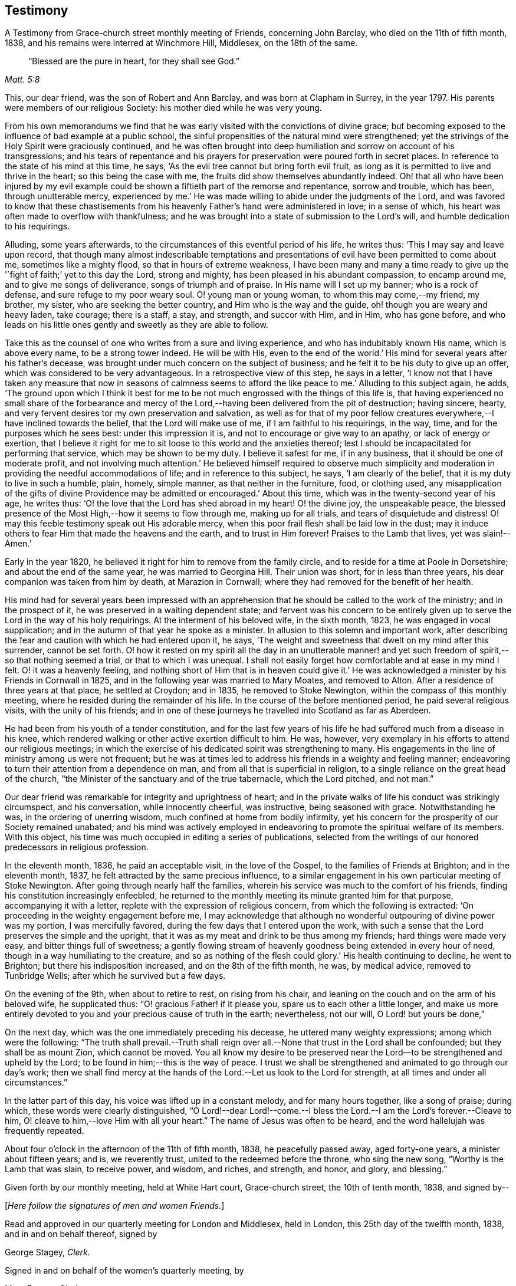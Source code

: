 == Testimony

[.chapter-subtitle--blurb]
A Testimony from Grace-church street monthly meeting of Friends, concerning John Barclay,
who died on the 11th of fifth month, 1838,
and his remains were interred at Winchmore Hill, Middlesex, on the 18th of the same.

[quote.scripture, , Matt. 5:8]
____
"`Blessed are the pure in heart, for they shall see God.`"
____

This, our dear friend, was the son of Robert and Ann Barclay,
and was born at Clapham in Surrey, in the year 1797.
His parents were members of our religious Society:
his mother died while he was very young.

From his own memorandums we find that he was early
visited with the convictions of divine grace;
but becoming exposed to the influence of bad example at a public school,
the sinful propensities of the natural mind were strengthened;
yet the strivings of the Holy Spirit were graciously continued,
and he was often brought into deep humiliation
and sorrow on account of his transgressions;
and his tears of repentance and his prayers for
preservation were poured forth in secret places.
In reference to the state of his mind at this time, he says,
'`As the evil tree cannot but bring forth evil fruit,
as long as it is permitted to live and thrive in the heart;
so this being the case with me, the fruits did show themselves abundantly indeed.
Oh! that all who have been injured by my evil example could be
shown a fiftieth part of the remorse and repentance,
sorrow and trouble, which has been, through unutterable mercy,
experienced by me.`' He was made willing to abide under the judgments of the Lord,
and was favored to know that these chastisements from
his heavenly Father`'s hand were administered in love;
in a sense of which, his heart was often made to overflow with thankfulness;
and he was brought into a state of submission to the Lord`'s will,
and humble dedication to his requirings.

Alluding, some years afterwards,
to the circumstances of this eventful period of his life, he writes thus:
'`This I may say and leave upon record,
that though many almost indescribable temptations and
presentations of evil have been permitted to come about me,
sometimes like a mighty flood, so that in hours of extreme weakness,
I have been many and many a time ready to give up the '`fight
of faith;`' yet to this day the Lord,
strong and mighty, has been pleased in his abundant compassion, to encamp around me,
and to give me songs of deliverance, songs of triumph and of praise.
In His name will I set up my banner; who is a rock of defense,
and sure refuge to my poor weary soul.
O! young man or young woman, to whom this may come,--my friend, my brother, my sister,
who are seeking the better country, and Him who is the way and the guide,
oh! though you are weary and heavy laden, take courage; there is a staff, a stay,
and strength, and succor with Him, and in Him, who has gone before,
and who leads on his little ones gently and sweetly as they are able to follow.

Take this as the counsel of one who writes from a sure and living experience,
and who has indubitably known His name, which is above every name,
to be a strong tower indeed.
He will be with His,
even to the end of the world.`' His mind for several years after his father`'s decease,
was brought under much concern on the subject of business;
and he felt it to be his duty to give up an offer,
which was considered to be very advantageous.
In a retrospective view of this step, he says in a letter,
'`I know not that I have taken any measure that now in seasons of calmness
seems to afford the like peace to me.`' Alluding to this subject again,
he adds,
'`The ground upon which I think it best for me to be
not much engrossed with the things of this life is,
that having experienced no small share of the forbearance and mercy
of the Lord,--having been delivered from the pit of destruction;
having sincere, hearty, and very fervent desires tor my own preservation and salvation,
as well as for that of my poor fellow creatures
everywhere,--I have inclined towards the belief,
that the Lord will make use of me, if I am faithful to his requirings, in the way, time,
and for the purposes which he sees best: under this impression it is,
and not to encourage or give way to an apathy, or lack of energy or exertion,
that I believe it right for me to sit loose to this world and the anxieties thereof;
lest I should be incapacitated for performing that service,
which may be shown to be my duty.
I believe it safest for me, if in any business, that it should be one of moderate profit,
and not involving much attention.`' He believed himself required to observe much
simplicity and moderation in providing the needful accommodations of life;
and in reference to this subject, he says, '`I am clearly of the belief,
that it is my duty to live in such a humble, plain, homely, simple manner,
as that neither in the furniture, food, or clothing used,
any misapplication of the gifts of divine Providence
may be admitted or encouraged.`' About this time,
which was in the twenty-second year of his age, he writes thus:
'`O! the love that the Lord has shed abroad in my heart!
O! the divine joy, the unspeakable peace,
the blessed presence of the Most High,--how it seems to flow through me,
making up for all trials, and tears of disquietude and distress!
O! may this feeble testimony speak out His adorable mercy,
when this poor frail flesh shall be laid low in the dust;
may it induce others to fear Him that made the heavens and the earth,
and to trust in Him forever!
Praises to the Lamb that lives, yet was slain!--Amen.`'

Early in the year 1820, he believed it right for him to remove from the family circle,
and to reside for a time at Poole in Dorsetshire; and about the end of the same year,
he was married to Georgina Hill.
Their union was short, for in less than three years,
his dear companion was taken from him by death, at Marazion in Cornwall;
where they had removed for the benefit of her health.

His mind had for several years been impressed with an apprehension
that he should be called to the work of the ministry;
and in the prospect of it, he was preserved in a waiting dependent state;
and fervent was his concern to be entirely given up to
serve the Lord in the way of his holy requirings.
At the interment of his beloved wife, in the sixth month, 1823,
he was engaged in vocal supplication;
and in the autumn of that year he spoke as a minister.
In allusion to this solemn and important work,
after describing the fear and caution with which he had entered upon it, he says,
'`The weight and sweetness that dwelt on my mind after this surrender,
cannot be set forth.
O! how it rested on my spirit all the day in an unutterable manner!
and yet such freedom of spirit,--so that nothing seemed a trial,
or that to which I was unequal.
I shall not easily forget how comfortable and at ease in my mind I felt.
O! it was a heavenly feeling,
and nothing short of Him that is in heaven could give it.`' He
was acknowledged a minister by his Friends in Cornwall in 1825,
and in the following year was married to Mary Moates, and removed to Alton.
After a residence of three years at that place, he settled at Croydon; and in 1835,
he removed to Stoke Newington, within the compass of this monthly meeting,
where he resided during the remainder of his life.
In the course of the before mentioned period, he paid several religious visits,
with the unity of his friends;
and in one of these journeys he travelled into Scotland as far as Aberdeen.

He had been from his youth of a tender constitution,
and for the last few years of his life he had suffered much from a disease in his knee,
which rendered walking or other active exertion difficult to him.
He was, however, very exemplary in his efforts to attend our religious meetings;
in which the exercise of his dedicated spirit was strengthening to many.
His engagements in the line of ministry among us were not frequent;
but he was at times led to address his friends in a weighty and feeling manner;
endeavoring to turn their attention from a dependence on man,
and from all that is superficial in religion,
to a single reliance on the great head of the church,
"`the Minister of the sanctuary and of the true tabernacle, which the Lord pitched,
and not man.`"

Our dear friend was remarkable for integrity and uprightness of heart;
and in the private walks of life his conduct was strikingly circumspect,
and his conversation, while innocently cheerful, was instructive,
being seasoned with grace.
Notwithstanding he was, in the ordering of unerring wisdom,
much confined at home from bodily infirmity,
yet his concern for the prosperity of our Society remained unabated;
and his mind was actively employed in endeavoring to
promote the spiritual welfare of its members.
With this object, his time was much occupied in editing a series of publications,
selected from the writings of our honored predecessors in religious profession.

In the eleventh month, 1836, he paid an acceptable visit, in the love of the Gospel,
to the families of Friends at Brighton; and in the eleventh month, 1837,
he felt attracted by the same precious influence,
to a similar engagement in his own particular meeting of Stoke Newington.
After going through nearly half the families,
wherein his service was much to the comfort of his friends,
finding his constitution increasingly enfeebled,
he returned to the monthly meeting its minute granted him for that purpose,
accompanying it with a letter, replete with the expression of religious concern,
from which the following is extracted:
'`On proceeding in the weighty engagement before me,
I may acknowledge that although no wonderful outpouring of divine power was my portion,
I was mercifully favored, during the few days that I entered upon the work,
with such a sense that the Lord preserves the simple and the upright,
that it was as my meat and drink to be thus among my friends;
hard things were made very easy, and bitter things full of sweetness;
a gently flowing stream of heavenly goodness being extended in every hour of need,
though in a way humiliating to the creature,
and so as nothing of the flesh could glory.`' His health continuing to decline,
he went to Brighton; but there his indisposition increased,
and on the 8th of the fifth month, he was, by medical advice, removed to Tunbridge Wells;
after which he survived but a few days.

On the evening of the 9th, when about to retire to rest, on rising from his chair,
and leaning on the couch and on the arm of his beloved wife, he supplicated thus:
"`O! gracious Father! if it please you, spare us to each other a little longer,
and make us more entirely devoted to you and your precious cause of truth in the earth;
nevertheless, not our will, O Lord! but yours be done,`"

On the next day, which was the one immediately preceding his decease,
he uttered many weighty expressions; among which were the following:
"`The truth shall prevail.--Truth shall reign over all.--None
that trust in the Lord shall be confounded;
but they shall be as mount Zion, which cannot be moved.
You all know my desire to be preserved near the
Lord--to be strengthened and upheld by the Lord;
to be found in him;--this is the way of peace.
I trust we shall be strengthened and animated to go through our day`'s work;
then we shall find mercy at the hands of the Lord.--Let us look to the Lord for strength,
at all times and under all circumstances.`"

In the latter part of this day, his voice was lifted up in a constant melody,
and for many hours together, like a song of praise; during which,
these words were clearly distinguished,
"`O Lord!--dear Lord!--come.--I bless the Lord.--I am the Lord`'s forever.--Cleave to him,
O! cleave to him,--love Him with all your heart.`"
The name of Jesus was often to be heard, and the word hallelujah was frequently repeated.

About four o`'clock in the afternoon of the 11th of fifth month, 1838,
he peacefully passed away, aged forty-one years, a minister about fifteen years; and is,
we reverently trust, united to the redeemed before the throne, who sing the new song,
"`Worthy is the Lamb that was slain, to receive power, and wisdom, and riches,
and strength, and honor, and glory, and blessing.`"

Given forth by our monthly meeting, held at White Hart court, Grace-church street,
the 10th of tenth month, 1838,
and signed by--

[.offset]
+++[+++__Here follow the signatures of men and women Friends.__]

Read and approved in our quarterly meeting for London and Middlesex, held in London,
this 25th day of the twelfth month, 1838, and in and on behalf thereof,
signed by

[.signed-section-signature]
George Stagey, _Clerk._

Signed in and on behalf of the women`'s quarterly meeting, by

[.signed-section-signature]
Mary Forster, _Clerk._
